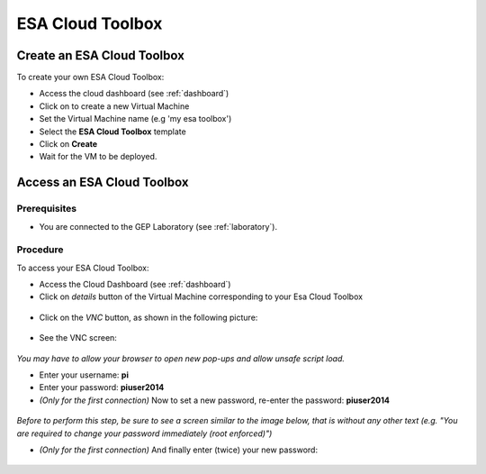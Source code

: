 ESA Cloud Toolbox
=================

Create an ESA Cloud Toolbox
---------------------------

To create your own ESA Cloud Toolbox:

- Access the cloud dashboard (see :ref:`dashboard`)
- Click on |cloud_dahsboard_plus.png| to create a new Virtual Machine
- Set the Virtual Machine name (e.g 'my esa toolbox')
- Select the **ESA Cloud Toolbox** template
- Click on **Create**
- Wait for the VM to be deployed.

.. figure:: ../../includes/cloud_esatoolbox_create.png
        :figclass: align-center


Access an ESA Cloud Toolbox
---------------------------

Prerequisites
^^^^^^^^^^^^^

- You are connected to the GEP Laboratory (see :ref:`laboratory`).

Procedure
^^^^^^^^^

To access your ESA Cloud Toolbox:

- Access the Cloud Dashboard (see :ref:`dashboard`)
- Click on *details* button of the Virtual Machine corresponding to your Esa Cloud Toolbox 

.. figure:: assets/esa_toolbox_1.png
        :figclass: align-center
        :align: center
        :alt: alternate text

- Click on the *VNC* button, as shown in the following picture:

.. figure:: assets/esa_toolbox_2.png
        :figclass: align-center
        :width: 600px
        :align: center
        :alt: alternate text

- See the VNC screen: 

.. figure:: assets/esa_toolbox_3.png
        :figclass: align-center
        :width: 600px
        :align: center
        :alt: alternate text

|bulb| *You may have to allow your browser to open new pop-ups and allow unsafe script load.*

- Enter your username: **pi** |cloud_esatoolbox_username|
- Enter your password: **piuser2014**
- *(Only for the first connection)* Now to set a new password, re-enter the password: **piuser2014**

.. figure:: assets/password2.png
        :figclass: align-center

|bulb| *Before to perform this step, be sure to see a screen similar to the image below, that is without any other text (e.g. "You are required to change your password immediately (root enforced)")*

- *(Only for the first connection)* And finally enter (twice) your new password:

.. figure:: ../../includes/cloud_esatoolbox_pwd3.png
        :figclass: align-center

.. |bulb| image:: ../../includes/bulb.png
.. |cloud_dahsboard_plus.png| image:: ../../includes/cloud_dahsboard_plus.png
.. |cloud_esatoolbox_username| image:: ../../includes/cloud_esatoolbox_username.png
